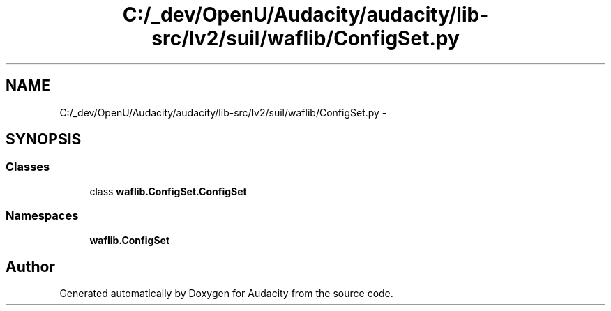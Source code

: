 .TH "C:/_dev/OpenU/Audacity/audacity/lib-src/lv2/suil/waflib/ConfigSet.py" 3 "Thu Apr 28 2016" "Audacity" \" -*- nroff -*-
.ad l
.nh
.SH NAME
C:/_dev/OpenU/Audacity/audacity/lib-src/lv2/suil/waflib/ConfigSet.py \- 
.SH SYNOPSIS
.br
.PP
.SS "Classes"

.in +1c
.ti -1c
.RI "class \fBwaflib\&.ConfigSet\&.ConfigSet\fP"
.br
.in -1c
.SS "Namespaces"

.in +1c
.ti -1c
.RI " \fBwaflib\&.ConfigSet\fP"
.br
.in -1c
.SH "Author"
.PP 
Generated automatically by Doxygen for Audacity from the source code\&.
